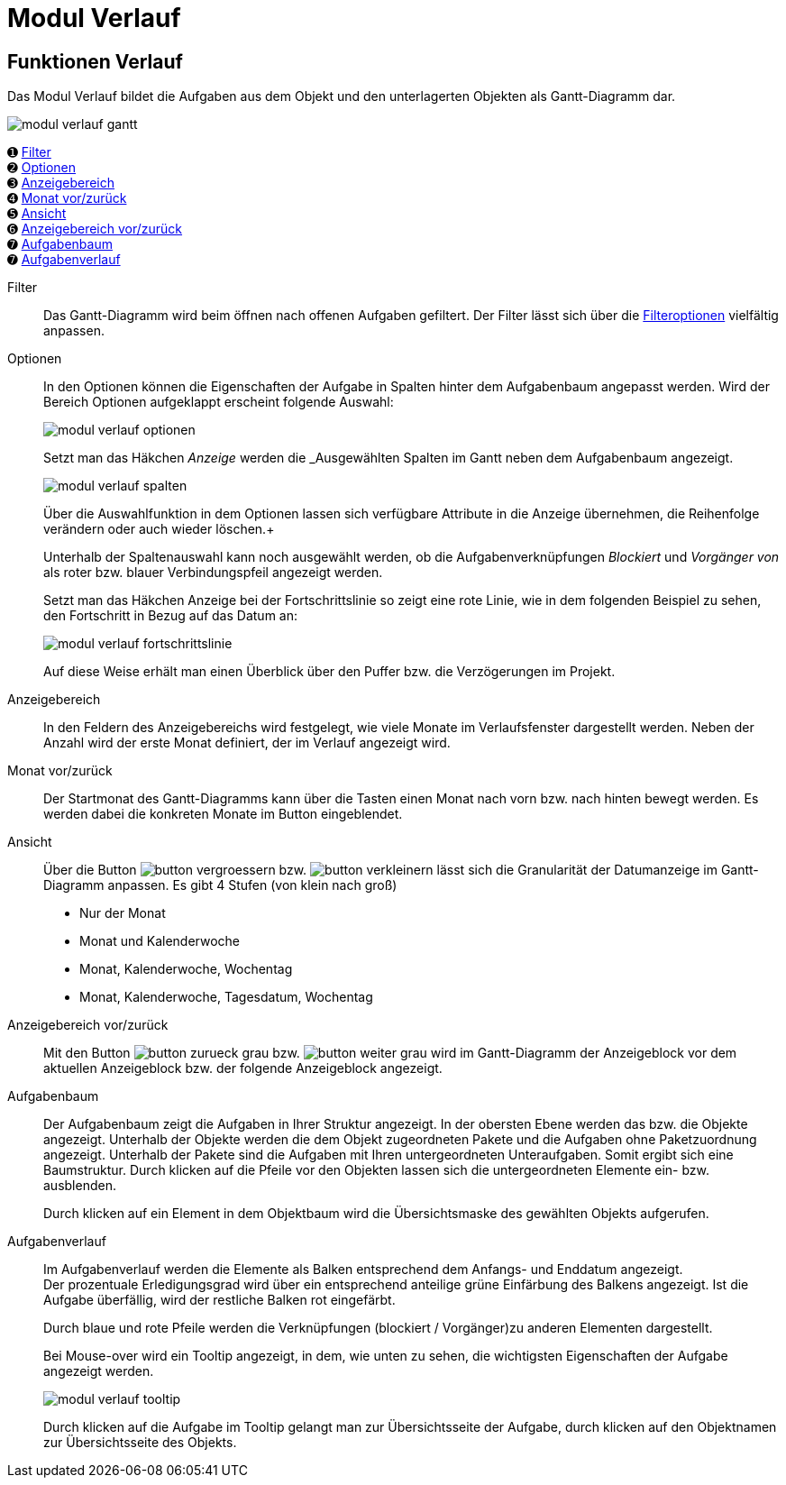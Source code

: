 = Modul Verlauf
:doctype: article
:icons: font
:imagesdir: ../images/
:web-xmera: https://xmera.de

== Funktionen Verlauf

Das Modul Verlauf bildet die Aufgaben aus dem Objekt und den unterlagerten Objekten als Gantt-Diagramm dar.

image::anwender/modul_verlauf_gantt.png[]



&#10122; <<filter,Filter>> +
&#10123; <<optionen,Optionen>> +
&#10124; <<anzeigebereich,Anzeigebereich>> +
&#10125; <<monat-vor-zurück,Monat vor/zurück>> +
&#10126; <<ansicht,Ansicht>> +
&#10127; <<bereich-vor-zurueck,Anzeigebereich vor/zurück>> +
&#10128; <<aufgabenbaum,Aufgabenbaum>> +
&#10128; <<aufgabenverlauf,Aufgabenverlauf>>

[#filter]
Filter:: 

Das Gantt-Diagramm wird beim öffnen nach offenen Aufgaben gefiltert.  Der Filter lässt sich über die xref:anwender_aufbau.adoc#_filter_und_optionen[Filteroptionen] vielfältig anpassen.

[#optionen]
Optionen:: 

In den Optionen können die Eigenschaften der Aufgabe in Spalten hinter dem Aufgabenbaum angepasst werden. Wird der Bereich Optionen aufgeklappt erscheint folgende Auswahl: +
+
image:anwender/modul_verlauf_optionen.png[]
+
Setzt man das Häkchen _Anzeige_ werden die _Ausgewählten Spalten im Gantt neben dem Aufgabenbaum angezeigt. +
+
image:anwender/modul_verlauf_spalten.png[] 
+
Über die Auswahlfunktion in dem Optionen lassen sich verfügbare Attribute in die Anzeige übernehmen, die Reihenfolge verändern oder auch wieder löschen.+
+
Unterhalb der Spaltenauswahl kann noch ausgewählt werden, ob die Aufgabenverknüpfungen _Blockiert_ und _Vorgänger von_ als roter bzw. blauer Verbindungspfeil angezeigt werden. +
+
Setzt man das Häkchen Anzeige bei der Fortschrittslinie so zeigt eine rote Linie, wie in dem folgenden Beispiel zu sehen, den Fortschritt in Bezug auf das Datum an: +
+
image:anwender/modul_verlauf_fortschrittslinie.png[]
+
Auf diese Weise erhält man einen Überblick über den Puffer bzw. die Verzögerungen im Projekt.

[#anzeigebereich]
Anzeigebereich:: 

In den Feldern des Anzeigebereichs wird festgelegt, wie viele Monate im Verlaufsfenster dargestellt werden. Neben der Anzahl wird der erste Monat definiert, der im Verlauf angezeigt wird. 

[#monat-vor-zurück]
Monat vor/zurück:: 
Der Startmonat des Gantt-Diagramms kann über die Tasten einen Monat nach vorn bzw. nach hinten bewegt werden. Es werden dabei die konkreten Monate im Button eingeblendet.

[#ansicht]
Ansicht:: 
Über die Button image:anwender/button_vergroessern.png[] bzw. image:anwender/button_verkleinern.png[] lässt sich die Granularität der Datumanzeige im Gantt-Diagramm anpassen. Es gibt 4 Stufen (von klein nach groß) +
- Nur der Monat
- Monat und Kalenderwoche
- Monat, Kalenderwoche, Wochentag
- Monat, Kalenderwoche, Tagesdatum, Wochentag

[#bereich-vor-zurueck]
Anzeigebereich vor/zurück:: 

Mit den Button image:anwender/button_zurueck_grau.png[] bzw. image:anwender/button_weiter_grau.png[] wird im Gantt-Diagramm der Anzeigeblock vor dem aktuellen Anzeigeblock bzw. der folgende Anzeigeblock angezeigt.

[#aufgabenbaum]
Aufgabenbaum:: 
Der Aufgabenbaum zeigt die Aufgaben in Ihrer Struktur angezeigt. In der obersten Ebene werden das bzw. die Objekte angezeigt. Unterhalb der Objekte werden die dem Objekt zugeordneten Pakete und die Aufgaben ohne Paketzuordnung angezeigt. Unterhalb der Pakete sind die Aufgaben mit Ihren untergeordneten Unteraufgaben. Somit ergibt sich eine Baumstruktur. Durch klicken auf die Pfeile vor den Objekten lassen sich die untergeordneten Elemente ein- bzw. ausblenden. +
+
Durch klicken auf ein Element in dem Objektbaum wird die Übersichtsmaske des gewählten Objekts aufgerufen.

[#aufgabenverlauf]
Aufgabenverlauf:: 
Im Aufgabenverlauf werden die Elemente als Balken entsprechend dem Anfangs- und Enddatum angezeigt. +
Der prozentuale Erledigungsgrad wird über ein entsprechend anteilige grüne Einfärbung des Balkens angezeigt. Ist die Aufgabe überfällig, wird der restliche Balken rot eingefärbt. +
+
Durch blaue und rote Pfeile werden die Verknüpfungen (blockiert / Vorgänger)zu anderen Elementen dargestellt. +
+
Bei Mouse-over wird ein Tooltip angezeigt, in dem, wie unten zu sehen, die wichtigsten Eigenschaften der Aufgabe angezeigt werden. + 
+
image:anwender/modul_verlauf_tooltip.png[] 
+
Durch klicken auf die Aufgabe im Tooltip gelangt man zur Übersichtsseite der Aufgabe, durch klicken auf den Objektnamen zur Übersichtsseite des Objekts.
